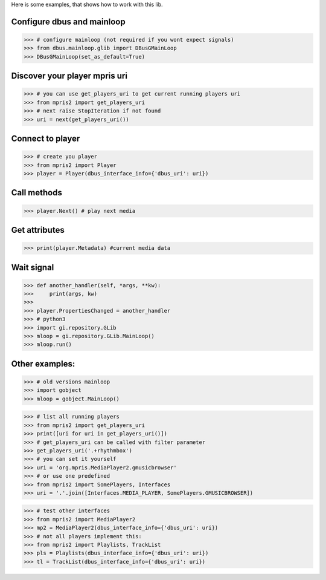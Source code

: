 Here is some examples, that shows how to work with this lib.


Configure dbus and mainloop
---------------------------

>>> # configure mainloop (not required if you wont expect signals)
>>> from dbus.mainloop.glib import DBusGMainLoop
>>> DBusGMainLoop(set_as_default=True)


Discover your player mpris uri 
------------------------------

>>> # you can use get_players_uri to get current running players uri
>>> from mpris2 import get_players_uri
>>> # next raise StopIteration if not found
>>> uri = next(get_players_uri())


Connect to player
-----------------

>>> # create you player
>>> from mpris2 import Player
>>> player = Player(dbus_interface_info={'dbus_uri': uri})


Call methods
------------


>>> player.Next() # play next media


Get attributes
--------------

>>> print(player.Metadata) #current media data


Wait signal
-----------


>>> def another_handler(self, *args, **kw):
>>>     print(args, kw)
>>> 
>>> player.PropertiesChanged = another_handler
>>> # python3
>>> import gi.repository.GLib
>>> mloop = gi.repository.GLib.MainLoop()
>>> mloop.run()


Other examples:
---------------

>>> # old versions mainloop
>>> import gobject
>>> mloop = gobject.MainLoop()

>>> # list all running players
>>> from mpris2 import get_players_uri
>>> print([uri for uri in get_players_uri()])
>>> # get_players_uri can be called with filter parameter
>>> get_players_uri('.+rhythmbox')
>>> # you can set it yourself
>>> uri = 'org.mpris.MediaPlayer2.gmusicbrowser'
>>> # or use one predefined
>>> from mpris2 import SomePlayers, Interfaces
>>> uri = '.'.join([Interfaces.MEDIA_PLAYER, SomePlayers.GMUSICBROWSER])

>>> # test other interfaces
>>> from mpris2 import MediaPlayer2
>>> mp2 = MediaPlayer2(dbus_interface_info={'dbus_uri': uri})
>>> # not all players implement this:
>>> from mpris2 import Playlists, TrackList
>>> pls = Playlists(dbus_interface_info={'dbus_uri': uri})
>>> tl = TrackList(dbus_interface_info={'dbus_uri': uri})
